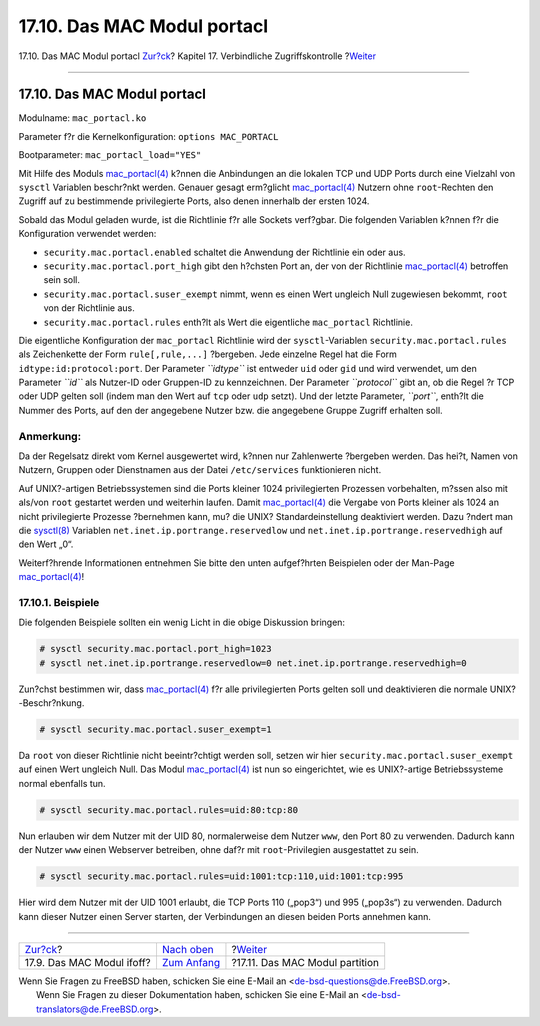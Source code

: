 ============================
17.10. Das MAC Modul portacl
============================

.. raw:: html

   <div class="navheader">

17.10. Das MAC Modul portacl
`Zur?ck <mac-ifoff.html>`__?
Kapitel 17. Verbindliche Zugriffskontrolle
?\ `Weiter <mac-partition.html>`__

--------------

.. raw:: html

   </div>

.. raw:: html

   <div class="sect1">

.. raw:: html

   <div class="titlepage" xmlns="">

.. raw:: html

   <div>

.. raw:: html

   <div>

17.10. Das MAC Modul portacl
----------------------------

.. raw:: html

   </div>

.. raw:: html

   </div>

.. raw:: html

   </div>

Modulname: ``mac_portacl.ko``

Parameter f?r die Kernelkonfiguration: ``options MAC_PORTACL``

Bootparameter: ``mac_portacl_load="YES"``

Mit Hilfe des Moduls
`mac\_portacl(4) <http://www.FreeBSD.org/cgi/man.cgi?query=mac_portacl&sektion=4>`__
k?nnen die Anbindungen an die lokalen TCP und UDP Ports durch eine
Vielzahl von ``sysctl`` Variablen beschr?nkt werden. Genauer gesagt
erm?glicht
`mac\_portacl(4) <http://www.FreeBSD.org/cgi/man.cgi?query=mac_portacl&sektion=4>`__
Nutzern ohne ``root``-Rechten den Zugriff auf zu bestimmende
privilegierte Ports, also denen innerhalb der ersten 1024.

Sobald das Modul geladen wurde, ist die Richtlinie f?r alle Sockets
verf?gbar. Die folgenden Variablen k?nnen f?r die Konfiguration
verwendet werden:

.. raw:: html

   <div class="itemizedlist">

-  ``security.mac.portacl.enabled`` schaltet die Anwendung der
   Richtlinie ein oder aus.

-  ``security.mac.portacl.port_high`` gibt den h?chsten Port an, der von
   der Richtlinie
   `mac\_portacl(4) <http://www.FreeBSD.org/cgi/man.cgi?query=mac_portacl&sektion=4>`__
   betroffen sein soll.

-  ``security.mac.portacl.suser_exempt`` nimmt, wenn es einen Wert
   ungleich Null zugewiesen bekommt, ``root`` von der Richtlinie aus.

-  ``security.mac.portacl.rules`` enth?lt als Wert die eigentliche
   ``mac_portacl`` Richtlinie.

.. raw:: html

   </div>

Die eigentliche Konfiguration der ``mac_portacl`` Richtlinie wird der
``sysctl``-Variablen ``security.mac.portacl.rules`` als Zeichenkette der
Form ``rule[,rule,...]`` ?bergeben. Jede einzelne Regel hat die Form
``idtype:id:protocol:port``. Der Parameter *``idtype``* ist entweder
``uid`` oder ``gid`` und wird verwendet, um den Parameter *``id``* als
Nutzer-ID oder Gruppen-ID zu kennzeichnen. Der Parameter *``protocol``*
gibt an, ob die Regel ?r TCP oder UDP gelten soll (indem man den Wert
auf ``tcp`` oder ``udp`` setzt). Und der letzte Parameter, *``port``*,
enth?lt die Nummer des Ports, auf den der angegebene Nutzer bzw. die
angegebene Gruppe Zugriff erhalten soll.

.. raw:: html

   <div class="note" xmlns="">

Anmerkung:
~~~~~~~~~~

Da der Regelsatz direkt vom Kernel ausgewertet wird, k?nnen nur
Zahlenwerte ?bergeben werden. Das hei?t, Namen von Nutzern, Gruppen oder
Dienstnamen aus der Datei ``/etc/services`` funktionieren nicht.

.. raw:: html

   </div>

Auf UNIX?-artigen Betriebssystemen sind die Ports kleiner 1024
privilegierten Prozessen vorbehalten, m?ssen also mit als/von ``root``
gestartet werden und weiterhin laufen. Damit
`mac\_portacl(4) <http://www.FreeBSD.org/cgi/man.cgi?query=mac_portacl&sektion=4>`__
die Vergabe von Ports kleiner als 1024 an nicht privilegierte Prozesse
?bernehmen kann, mu? die UNIX? Standardeinstellung deaktiviert werden.
Dazu ?ndert man die
`sysctl(8) <http://www.FreeBSD.org/cgi/man.cgi?query=sysctl&sektion=8>`__
Variablen ``net.inet.ip.portrange.reservedlow`` und
``net.inet.ip.portrange.reservedhigh`` auf den Wert „0“.

Weiterf?hrende Informationen entnehmen Sie bitte den unten aufgef?hrten
Beispielen oder der Man-Page
`mac\_portacl(4) <http://www.FreeBSD.org/cgi/man.cgi?query=mac_portacl&sektion=4>`__!

.. raw:: html

   <div class="sect2">

.. raw:: html

   <div class="titlepage" xmlns="">

.. raw:: html

   <div>

.. raw:: html

   <div>

17.10.1. Beispiele
~~~~~~~~~~~~~~~~~~

.. raw:: html

   </div>

.. raw:: html

   </div>

.. raw:: html

   </div>

Die folgenden Beispiele sollten ein wenig Licht in die obige Diskussion
bringen:

.. code:: screen

    # sysctl security.mac.portacl.port_high=1023
    # sysctl net.inet.ip.portrange.reservedlow=0 net.inet.ip.portrange.reservedhigh=0

Zun?chst bestimmen wir, dass
`mac\_portacl(4) <http://www.FreeBSD.org/cgi/man.cgi?query=mac_portacl&sektion=4>`__
f?r alle privilegierten Ports gelten soll und deaktivieren die normale
UNIX?-Beschr?nkung.

.. code:: screen

    # sysctl security.mac.portacl.suser_exempt=1

Da ``root`` von dieser Richtlinie nicht beeintr?chtigt werden soll,
setzen wir hier ``security.mac.portacl.suser_exempt`` auf einen Wert
ungleich Null. Das Modul
`mac\_portacl(4) <http://www.FreeBSD.org/cgi/man.cgi?query=mac_portacl&sektion=4>`__
ist nun so eingerichtet, wie es UNIX?-artige Betriebssysteme normal
ebenfalls tun.

.. code:: screen

    # sysctl security.mac.portacl.rules=uid:80:tcp:80

Nun erlauben wir dem Nutzer mit der UID 80, normalerweise dem Nutzer
``www``, den Port 80 zu verwenden. Dadurch kann der Nutzer ``www`` einen
Webserver betreiben, ohne daf?r mit ``root``-Privilegien ausgestattet zu
sein.

.. code:: screen

    # sysctl security.mac.portacl.rules=uid:1001:tcp:110,uid:1001:tcp:995

Hier wird dem Nutzer mit der UID 1001 erlaubt, die TCP Ports 110
(„pop3“) und 995 („pop3s“) zu verwenden. Dadurch kann dieser Nutzer
einen Server starten, der Verbindungen an diesen beiden Ports annehmen
kann.

.. raw:: html

   </div>

.. raw:: html

   </div>

.. raw:: html

   <div class="navfooter">

--------------

+--------------------------------+-------------------------------+--------------------------------------+
| `Zur?ck <mac-ifoff.html>`__?   | `Nach oben <mac.html>`__      | ?\ `Weiter <mac-partition.html>`__   |
+--------------------------------+-------------------------------+--------------------------------------+
| 17.9. Das MAC Modul ifoff?     | `Zum Anfang <index.html>`__   | ?17.11. Das MAC Modul partition      |
+--------------------------------+-------------------------------+--------------------------------------+

.. raw:: html

   </div>

| Wenn Sie Fragen zu FreeBSD haben, schicken Sie eine E-Mail an
  <de-bsd-questions@de.FreeBSD.org\ >.
|  Wenn Sie Fragen zu dieser Dokumentation haben, schicken Sie eine
  E-Mail an <de-bsd-translators@de.FreeBSD.org\ >.
